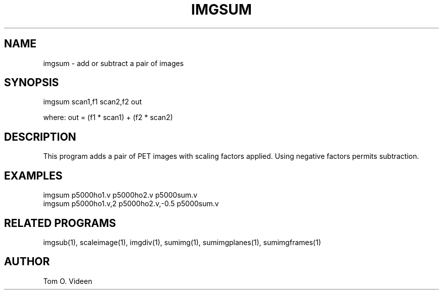 .TH IMGSUM 1 "16-Jan-97" "Neuroimaging Lab"

.SH NAME
imgsum - add or subtract a pair of images

.SH SYNOPSIS
imgsum scan1,f1 scan2,f2 out

.nf
where: out = (f1 * scan1) + (f2 * scan2)

.SH DESCRIPTION
This program adds a pair of PET images with scaling factors
applied. Using negative factors permits subtraction.

.SH EXAMPLES
.nf
imgsum p5000ho1.v p5000ho2.v p5000sum.v
imgsum p5000ho1.v,2 p5000ho2.v,-0.5 p5000sum.v

.SH RELATED PROGRAMS

imgsub(1), scaleimage(1), imgdiv(1), sumimg(1), sumimgplanes(1), sumimgframes(1)

.SH AUTHOR

Tom O. Videen


